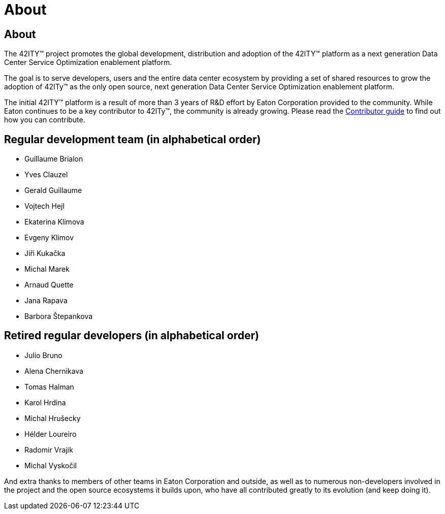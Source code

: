 = About

== About

The 42ITY(TM) project promotes the global development, distribution and
adoption of the 42ITY(TM) platform as a next generation Data Center Service
Optimization enablement platform.

The goal is to serve developers, users and the entire data center ecosystem
by providing a set of shared resources to grow the adoption of 42ITy(TM) as
the only open source, next generation Data Center Service Optimization
enablement platform.

The initial 42ITY(TM) platform is a result of more than 3 years of R&D effort
by Eaton Corporation provided to the community.  While Eaton continues to
be a key contributor to 42ITy(TM), the community is already growing. Please
read the link:contributing.html[Contributor guide] to find out how you can
contribute.

Regular development team (in alphabetical order)
------------------------------------------------

- Guillaume Brialon
- Yves Clauzel
- Gerald Guillaume
- Vojtech Hejl
- Ekaterina Klimova
- Evgeny Klimov
- Jiři Kukačka
- Michal Marek
- Arnaud Quette
- Jana Rapava
- Barbora Štepankova

Retired regular developers (in alphabetical order)
--------------------------------------------------

- Julio Bruno
- Alena Chernikava
- Tomas Halman
- Karol Hrdina
- Michal Hrušecky
- Hélder Loureiro
- Radomir Vrajik
- Michal Vyskočil

And extra thanks to members of other teams in Eaton Corporation and outside,
as well as to numerous non-developers involved in the project and the open
source ecosystems it builds upon, who have all contributed greatly to its
evolution (and keep doing it).
